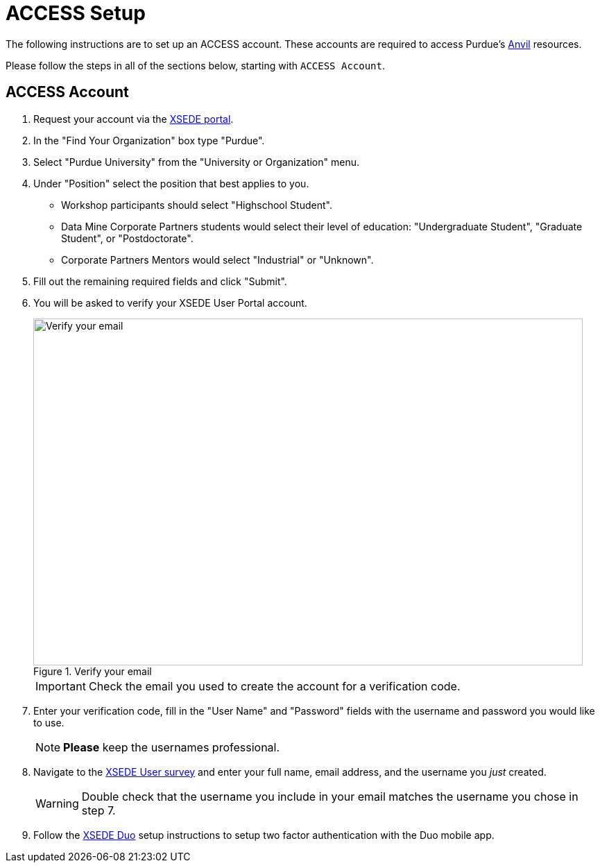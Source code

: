 = ACCESS Setup
:page-aliases: xsede-setup.adoc

The following instructions are to set up an ACCESS account. These accounts are required to access Purdue's https://www.rcac.purdue.edu/compute/anvil[Anvil] resources. 

Please follow the steps in all of the sections below, starting with `ACCESS Account`.

== ACCESS Account

. Request your account via the https://portal.xsede.org/my-xsede?p_p_id=58&p_p_lifecycle=0&p_p_state=maximized&p_p_mode=view&_58_struts_action=%2Flogin%2Fcreate_account[XSEDE portal]. 
. In the "Find Your Organization" box type "Purdue". 
. Select "Purdue University" from the "University or Organization" menu. 
. Under "Position" select the position that best applies to you.
** Workshop participants should select "Highschool Student". 
** Data Mine Corporate Partners students would select their level of education: "Undergraduate Student", "Graduate Student", or "Postdoctorate".
** Corporate Partners Mentors would select "Industrial" or "Unknown". 
. Fill out the remaining required fields and click "Submit". 
. You will be asked to verify your XSEDE User Portal account.
+
image::verify.png[Verify your email, width=792, height=500, loading=lazy, title="Verify your email"]
+
[IMPORTANT]
====
Check the email you used to create the account for a verification code. 
====
+
. Enter your verification code, fill in the "User Name" and "Password" fields with the username and password you would like to use.
+
[NOTE]
====
**Please** keep the usernames professional.
====
+
. Navigate to the https://purdue.ca1.qualtrics.com/jfe/form/SV_23G64aAAKNshTrE[XSEDE User survey] and enter your full name, email address, and the username you _just_ created.
+
[WARNING]
====
Double check that the username you include in your email matches the username you chose in step 7.
====
+
. Follow the https://portal.xsede.org/mfa#enroll[XSEDE Duo] setup instructions to setup two factor authentication with the Duo mobile app. 
